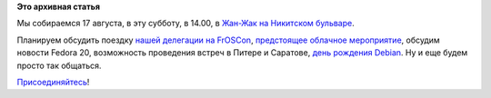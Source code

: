 .. title: Очередная оффлайн-встреча в Москве
.. slug: Очередная-оффлайн-встреча-в-Москве
.. date: 2013-08-16 13:44:30
.. tags:
.. category:
.. link:
.. description:
.. type: text
.. author: Peter Lemenkov

**Это архивная статья**


Мы собираемся 17 августа, в эту субботу, в 14.00, в `Жан-Жак на
Никитском бульваре <http://www.afisha.ru/msk/restaurant/map/20387/>`__.

Планируем обсудить поездку `нашей делегации на
FrOSCon </content/russian-fedora-на-froscon-2013-24-25-августа>`__,
`предстоящее облачное
мероприятие <https://fedoraproject.org/wiki/Road_to_the_Clouds#When_and_Where>`__,
обсудим новости Fedora 20, возможность проведения встреч в Питере и
Саратове, `день рождения
Debian <https://www.linux.org.ru/news/debian/9472700>`__. Ну и еще будем
просто так общаться.

`Присоединяйтесь <https://plus.google.com/events/cr8efvtsmsilnk3cmd49ckdvbio>`__!
